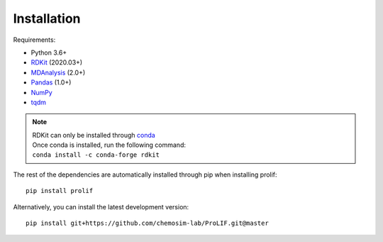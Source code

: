 Installation
------------

Requirements:

* Python 3.6+
* `RDKit <https://www.rdkit.org/docs/>`_ (2020.03+)
* `MDAnalysis <https://www.mdanalysis.org/>`_ (2.0+)
* `Pandas <https://pandas.pydata.org/>`_ (1.0+)
* `NumPy <https://numpy.org/>`_
* `tqdm <https://tqdm.github.io/>`_

.. note::
    | RDKit can only be installed through `conda`_
    | Once conda is installed, run the following command:
    | ``conda install -c conda-forge rdkit``  

The rest of the dependencies are automatically installed through pip when installing prolif::

    pip install prolif

Alternatively, you can install the latest development version::

    pip install git+https://github.com/chemosim-lab/ProLIF.git@master

.. _conda: https://docs.conda.io/projects/conda/en/latest/user-guide/index.html